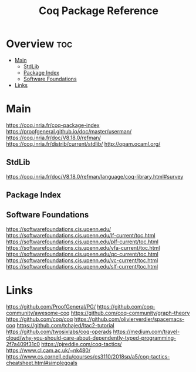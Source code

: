 #+TITLE: Coq Package Reference

* Overview :toc:
- [[#main][Main]]
  - [[#stdlib][StdLib]]
  - [[#package-index][Package Index]]
  - [[#software-foundations][Software Foundations]]
- [[#links][Links]]

* Main
https://coq.inria.fr/coq-package-index
https://proofgeneral.github.io/doc/master/userman/
https://coq.inria.fr/doc/V8.18.0/refman/
https://coq.inria.fr/distrib/current/stdlib/
http://opam.ocaml.org/

** StdLib
https://coq.inria.fr/doc/V8.18.0/refman/language/coq-library.html#survey

** Package Index

** Software Foundations
https://softwarefoundations.cis.upenn.edu/
https://softwarefoundations.cis.upenn.edu/lf-current/toc.html
https://softwarefoundations.cis.upenn.edu/plf-current/toc.html
https://softwarefoundations.cis.upenn.edu/vfa-current/toc.html
https://softwarefoundations.cis.upenn.edu/qc-current/toc.html
https://softwarefoundations.cis.upenn.edu/vc-current/toc.html
https://softwarefoundations.cis.upenn.edu/slf-current/toc.html

* Links
https://github.com/ProofGeneral/PG/
https://github.com/coq-community/awesome-coq
https://github.com/coq-community/graph-theory
https://github.com/coq/coq
https://github.com/olivierverdier/spacemacs-coq
https://github.com/tchajed/ltac2-tutorial
https://github.com/twosixlabs/coq-operads
https://medium.com/travel-cloud/why-you-should-care-about-dependently-typed-programming-2f7a409f31c0
https://pjreddie.com/coq-tactics/
https://www.cl.cam.ac.uk/~nk480/
https://www.cs.cornell.edu/courses/cs3110/2018sp/a5/coq-tactics-cheatsheet.html#simplegoals

